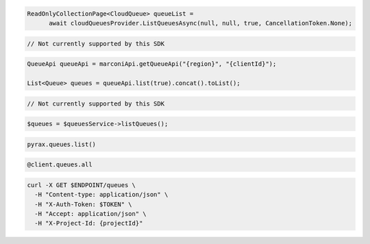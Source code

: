 .. code-block:: csharp

  ReadOnlyCollectionPage<CloudQueue> queueList = 
	await cloudQueuesProvider.ListQueuesAsync(null, null, true, CancellationToken.None);

.. code-block:: go

  // Not currently supported by this SDK

.. code-block:: java

  QueueApi queueApi = marconiApi.getQueueApi("{region}", "{clientId}");

  List<Queue> queues = queueApi.list(true).concat().toList();

.. code-block:: javascript

  // Not currently supported by this SDK

.. code-block:: php

  $queues = $queuesService->listQueues();

.. code-block:: python

  pyrax.queues.list()

.. code-block:: ruby

  @client.queues.all

.. code-block:: sh

  curl -X GET $ENDPOINT/queues \
    -H "Content-type: application/json" \
    -H "X-Auth-Token: $TOKEN" \
    -H "Accept: application/json" \
    -H "X-Project-Id: {projectId}"
